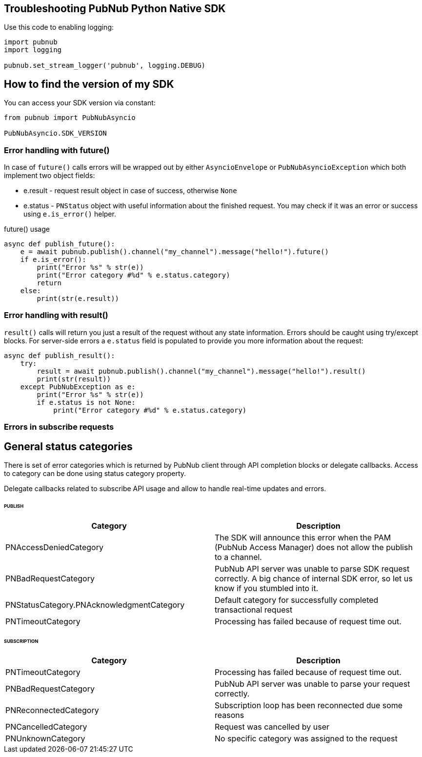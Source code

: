 == Troubleshooting PubNub Python Native SDK

[source, python]
.Use this code to enabling logging:
----
import pubnub
import logging

pubnub.set_stream_logger('pubnub', logging.DEBUG)
----

== How to find the version of my SDK
You can access your SDK version via constant:

[source, python]
----
from pubnub import PubNubAsyncio

PubNubAsyncio.SDK_VERSION
----

=== Error handling with future()

In case of `future()` calls errors will be wrapped out
by either `AsyncioEnvelope` or `PubNubAsyncioException` which
both implement two object fields:

* e.result - request result object in case of success, otherwise `None`
* e.status - `PNStatus` object with useful information about the finished request.
You may check if it was an error or success using `e.is_error()` helper.

[source, python]
.future() usage
----
async def publish_future():
    e = await pubnub.publish().channel("my_channel").message("hello!").future()
    if e.is_error():
        print("Error %s" % str(e))
        print("Error category #%d" % e.status.category)
        return
    else:
        print(str(e.result))
----

=== Error handling with result()

`result()` calls will return you just a result of the request without any state information.
Errors should be caught using try/except blocks. For server-side errors
a `e.status` field is populated to provide you more information about the request:

[source, python]
----
async def publish_result():
    try:
        result = await pubnub.publish().channel("my_channel").message("hello!").result()
        print(str(result))
    except PubNubException as e:
        print("Error %s" % str(e))
        if e.status is not None:
            print("Error category #%d" % e.status.category)
----

=== Errors in subscribe requests

== General status categories
There is set of error categories which is returned by PubNub client through API completion blocks or delegate callbacks. Access to category can be done using status category property.

Delegate callbacks related to subscribe API usage and allow to handle real-time updates and errors.


====== PUBLISH

|===
| Category | Description

| PNAccessDeniedCategory | The SDK will announce this error when the PAM (PubNub Access Manager) does not allow the publish to a channel.
| PNBadRequestCategory | PubNub API server was unable to parse SDK request correctly. A big chance of internal SDK error, so let us know if you stumbled into it.
| PNStatusCategory.PNAcknowledgmentCategory | Default category for successfully completed transactional request
| PNTimeoutCategory | Processing has failed because of request time out.

|===

====== SUBSCRIPTION

|===
| Category | Description

| PNTimeoutCategory | Processing has failed because of request time out.
| PNBadRequestCategory | PubNub API server was unable to parse your request correctly.
| PNReconnectedCategory | Subscription loop has been reconnected due some reasons
| PNCancelledCategory | Request was cancelled by user
| PNUnknownCategory | No specific category was assigned to the request
|===
